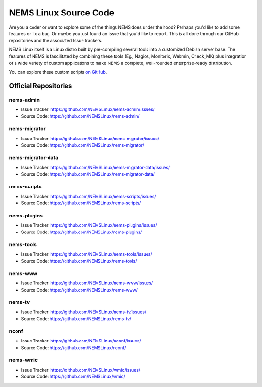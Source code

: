 NEMS Linux Source Code
======================

Are you a coder or want to explore some of the things NEMS does under
the hood? Perhaps you'd like to add some features or fix a bug. Or
maybe you just found an issue that you'd like to report. This is all
done through our GitHub repositories and the associated Issue trackers.

NEMS Linux itself is a Linux distro built by pre-compiling several tools
into a customized Debian server base. The features of NEMS is
fascilitated by combining these tools (Eg., Nagios, Monitorix,
Webmin, Check_MK) plus integration of a wide variety of custom applications
to make NEMS a complete, well-rounded enterprise-ready distribution.

You can explore these custom scripts `on GitHub
<https://github.com/NEMSLinux?tab=repositories>`__.

Official Repositories
---------------------

nems-admin
~~~~~~~~~~

- Issue Tracker: https://github.com/NEMSLinux/nems-admin/issues/
- Source Code: https://github.com/NEMSLinux/nems-admin/

nems-migrator
~~~~~~~~~~~~~

- Issue Tracker: https://github.com/NEMSLinux/nems-migrator/issues/
- Source Code: https://github.com/NEMSLinux/nems-migrator/

nems-migrator-data
~~~~~~~~~~~~~~~~~~

- Issue Tracker: https://github.com/NEMSLinux/nems-migrator-data/issues/
- Source Code: https://github.com/NEMSLinux/nems-migrator-data/

nems-scripts
~~~~~~~~~~~~

- Issue Tracker: https://github.com/NEMSLinux/nems-scripts/issues/
- Source Code: https://github.com/NEMSLinux/nems-scripts/

nems-plugins
~~~~~~~~~~~~

- Issue Tracker: https://github.com/NEMSLinux/nems-plugins/issues/
- Source Code: https://github.com/NEMSLinux/nems-plugins/

nems-tools
~~~~~~~~~~

- Issue Tracker: https://github.com/NEMSLinux/nems-tools/issues/
- Source Code: https://github.com/NEMSLinux/nems-tools/

nems-www
~~~~~~~~

- Issue Tracker: https://github.com/NEMSLinux/nems-www/issues/
- Source Code: https://github.com/NEMSLinux/nems-www/

nems-tv
~~~~~~~

- Issue Tracker: https://github.com/NEMSLinux/nems-tv/issues/
- Source Code: https://github.com/NEMSLinux/nems-tv/

nconf
~~~~~

- Issue Tracker: https://github.com/NEMSLinux/nconf/issues/
- Source Code: https://github.com/NEMSLinux/nconf/

nems-wmic
~~~~~~~~~

- Issue Tracker: https://github.com/NEMSLinux/wmic/issues/
- Source Code: https://github.com/NEMSLinux/wmic/
